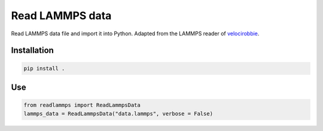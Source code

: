 Read LAMMPS data
================

Read LAMMPS data file and import it into Python. Adapted 
from the LAMMPS reader of `velocirobbie`_. 

.. _`velocirobbie`: https://github.com/velocirobbie/

Installation
------------

.. code-block:: bash

	pip install .
	
Use
---

.. code-block:: python

	from readlammps import ReadLammpsData
	lammps_data = ReadLammpsData("data.lammps", verbose = False)
